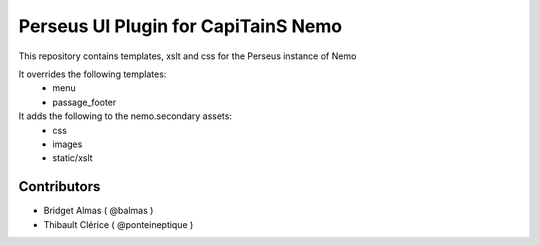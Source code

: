 Perseus UI Plugin for CapiTainS Nemo
====================================

.. image:: https://badge.fury.io/py/perseus_nemo_ui.svg
    :target: https://badge.fury.io/py/perseus_nemo_ui

This repository contains templates, xslt and css for the Perseus instance of Nemo

It overrides the following templates:
    * menu
    * passage_footer
    
It adds the following to the nemo.secondary assets:
    * css
    * images
    * static/xslt

Contributors
############

- Bridget Almas ( @balmas )
- Thibault Clérice ( @ponteineptique )
